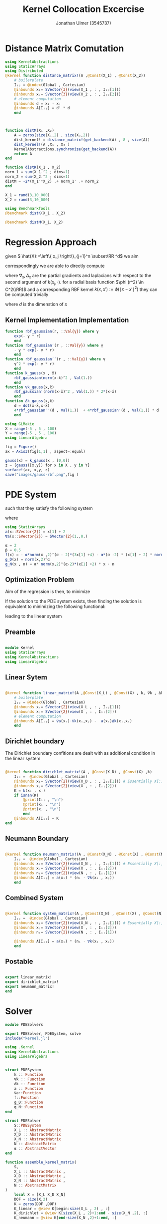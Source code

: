 #+title: Kernel Collocation Excercise
#+author: Jonathan Ulmer (3545737)
#+bibliography: ~/org/roam/papers/bibliography.bib
#+latex_compiler: xelatex
#+latex_header: \newcommand{\RR}{\mathbb{R}}
#+latex_header: \usepackage{amsmath}
#+latex_header: \usepackage{amssymb}
#+latex_header: \newtheorem{remark}{Remark}
#+latex_header:\usepackage[T1]{fontenc}
#+latex_header: \usepackage{unicode-math}
#+latex_header: \setmonofont{DejaVu Sans Mono}[Scale=0.8]
#+Property: header-args:julia :eval never-export :async t :session *julia* :exports both :tangle src/snippets.jl :comments org

#+begin_export html
<div style="display:none">
\(
\newcommand{\RR}{\mathbb{R}}
\usepackage{amsmath}
\usepackage{amssymb}
\newtheorem{remark}{Remark}
\)
</div>
#+end_export

* Distance Matrix Comutation
#+begin_src julia
using KernelAbstractions
using StaticArrays
using Distributed
@kernel function distance_matrix!(A ,@Const(X_1) , @Const(X_2))
    # boilerplate
    Iᵢⱼ = @index(Global , Cartesian)
    @inbounds xᵢ= SVector{3}(view(X_1 , : , Iᵢⱼ[1]))
    @inbounds xⱼ= SVector{3}(view(X_2 , : , Iᵢⱼ[2]))
    # element computation
    @inbounds d = xᵢ - xⱼ
    @inbounds A[Iᵢⱼ] = d' * d
    end



function distM(X₁ ,X₂)
    A = zeros(size(X₁,2) , size(X₂,2))
    dist_kernel! = distance_matrix!(get_backend(A) , 8 , size(A))
    dist_kernel!(A ,X₁ , X₂ )
    KernelAbstractions.synchronize(get_backend(A))
    return A
end

function distK(X_1 , X_2)
norm_1 = sum(X_1.^2 ; dims=1)
norm_2 = sum(X_2.^2 ; dims=1)
distM = -2*(X_1'*X_2) .+ norm_1' .+ norm_2
end
#+end_src

#+RESULTS:
: distK (generic function with 1 method)

#+begin_src julia :exports code :results none
X_1 = rand(3,10_000)
X_2 = rand(3,10_000)
#+end_src


#+begin_src julia
using BenchmarkTools
@benchmark distK(X_1 , X_2)
#+end_src

#+RESULTS:
: julia-async:3fc69a5d-7ca7-4e92-b610-9868f288df17

#+begin_src julia
@benchmark distM(X_1, X_2)
#+end_src

#+RESULTS:
#+begin_example
BenchmarkTools.Trial: 12 samples with 1 evaluation per sample.
 Range (min … max):  427.735 ms … 507.689 ms  ┊ GC (min … max): 0.08% … 18.99%
 Time  (median):     443.176 ms               ┊ GC (median):    3.41%
 Time  (mean ± σ):   446.953 ms ±  20.491 ms  ┊ GC (mean ± σ):  4.63% ±  4.89%

  ▁ ▁ ▁    ▁▁█  ▁█  ▁                                         ▁
  █▁█▁█▁▁▁▁███▁▁██▁▁█▁▁▁▁▁▁▁▁▁▁▁▁▁▁▁▁▁▁▁▁▁▁▁▁▁▁▁▁▁▁▁▁▁▁▁▁▁▁▁▁▁█ ▁
  428 ms           Histogram: frequency by time          508 ms <

 Memory estimate: 762.94 MiB, allocs estimate: 14.
#+end_example

* Regression Approach
given \( \hat{X}:=\left\{ x_j \right\}_{j=1}^n \subset\RR ^d\) we aim

\begin{align}
\label{eq:approx}
u_h(x) &= \sum_{j=1}^{n} a_j k(x_j,x)
\end{align}

correspondingly we are able to directly compute

\begin{align*}
\nabla_x u(x) &= \sum_{j=1}^n a_j \nabla_x  k(x_j ,x) \\
- \nabla_x \cdot \left( a(x) \nabla_x u(x) \right) &= - \left< \nabla_x a(x) , \nabla_x u(x) \right> - a(x) \Delta_x u(x) \\
&=  - \sum_{j=1}^{n} a_j \left( \left< \nabla_x a(x) , \nabla_x k(x_j,x)  \right> - a(x) \Delta_x k(x_j,x)\right)
\end{align*}
where \(\nabla_x , \Delta_x\) are the partial gradients and laplacians with respect to the second argument of \(k(x_j, \cdot )\).
for a radial basis function \(\phi (r^2) \in  C^2(\RR)\)  and a corresponding RBF kernel \(k(x,x') := \phi (\|x-x'\|^2)\) they can be computed trivially
\begin{align}
\label{eq:2}
\nabla_x k(x',x) &= 2*(x - x')*\phi'(\|x-x'\|^2)\\
\Delta_x k(x',x) &= 2*d*\phi'(\|x-x'\|^2) + 4*\phi''(\|x-x'\|^2) \left\|x-x'\right\|^2\\
\end{align}
where \(d\) is the dimenstion of \(x\)
** Kernel Implementation Implementation
#+begin_src julia
function rbf_gaussian(r, ::Val{γ}) where γ
    exp(- γ * r)
    end
function rbf_gaussian′(r , ::Val{γ}) where γ
    - γ * exp(- γ * r)
    end
function rbf_gaussian′′(r , ::Val{γ}) where γ
    γ^2 * exp(- γ * r)
    end
function k_gauss(x , x̂)
    rbf_gaussian(norm(x-x̂)^2 , Val(1.))
    end
function ∇k_gauss(x,x̂)
    rbf_gaussian′(norm(x-x̂)^2 , Val(1.)) * 2*(x-x̂)
    end
function Δk_gauss(x,x̂)
    d = dot(x-x̂,x-x̂)
    4*rbf_gaussian′′(d , Val(1.))  + 4*rbf_gaussian′(d , Val(1.)) * d
    end
#+end_src

#+RESULTS:
: Δk_gauss (generic function with 1 method)

#+begin_src julia :results file graphics :file "images/gauss-rbf.png"
using GLMakie
X = range(-5 , 5 , 100)
Y = range(-5 , 5 , 100)
using LinearAlgebra

fig = Figure()
ax = Axis3(fig[1,1] , aspect=:equal)

gauss(x) = k_gauss(x , [0,0])
z = [gauss([x,y]) for x in X , y in Y]
surface!(ax, x,y, z)
save("images/gauss-rbf.png",fig )
#+end_src

#+RESULTS:
[[file:images/gauss-rbf.png]]


* PDE System
such that they satisfy the following system


\begin{align}
\label{eq:pde}
- \nabla  \left( a(x) \nabla u(x) \right) &= f(x) & \text{in} \quad \Omega \\
u(x) &= g_D(x) & \text{on} \quad  \Gamma_D \\
\left( a(x) \nabla u(x)  \right) \cdot  \vec{n}(x) &= g_N & \text{on} \quad \Gamma_N
\end{align}
where
#+begin_src julia
using StaticArrays
a(x::SVector{2}) = x[1] + 2
∇a(x::SVector{2}) = SVector{2}(1.,0.)
#+end_src

#+RESULTS:
: ∇a (generic function with 2 methods)

#+begin_src julia
α = 2
β = 0.5
f(x) = - α*norm(x ,2)^(α - 2)*(3x[1] +4) - α*(α -2) * (x[1] + 2) * norm(x,2)^(α - 3)
g_D(x) = norm(x,2)^α
g_N(x , n) = α* norm(x,2)^(α-2)*(x[1] +2) * x ⋅ n
#+end_src

#+RESULTS:
: g_N (generic function with 1 method)

** Optimization Problem
Aim of the regression is then, to minimize
\begin{align}
\label{eq:3}
\mathcal{J}(\vec{a} ; \hat{X})
\end{align}
If the solution to the PDE system  exists, then finding the solution is equivalent to minimizing the following functional:
\begin{align}
\label{eq:4}
\mathcal{J}(u) &= \int_{\Omega}
\end{align}
leading to the linear system
\begin{align}
\label{eq:linear-system}
\left< u_h , k(x_j , \cdot) \right>_{\mathcal{H}_k} &= \left< f , k(x_j , \cdot) \right>_{\mathcal{H}_k}
\end{align}
\begin{align}
\label{eq:5}
- \sum_{j=1}^{n} a_j \left( \left< \nabla_x a(x_i) , \nabla_x k(x_j,x_i)  \right> - a(x_i) \Delta_x k(x_j,x_i)\right) &= f(x_i)
\end{align}
** Preamble
#+begin_src julia :tangle src/kernel.jl :eval never

module Kernel
using StaticArrays
using KernelAbstractions
using LinearAlgebra
#+end_src
** Linear Sytem
#+begin_src julia :tangle src/kernel.jl

@kernel function linear_matrix!(A ,@Const(X_L) , @Const(X) , k, ∇k , Δk , a , ∇a)
    # boilerplate
    Iᵢⱼ = @index(Global , Cartesian)
    @inbounds xᵢ= SVector{2}(view(X_L , : , Iᵢⱼ[1]))
    @inbounds xⱼ= SVector{2}(view(X , : , Iᵢⱼ[2]))
    # element computation
    @inbounds A[Iᵢⱼ] = ∇a(xᵢ)⋅∇k(xᵢ,xⱼ) -  a(xᵢ)Δk(xⱼ,xᵢ)
    end
#+end_src

#+RESULTS:
: linear_matrix! (generic function with 4 methods)

** Dirichlet boundary
The Dirichlet boundary confitions are dealt with as additional condition in the linear system
#+begin_src julia :tangle src/kernel.jl

@kernel function dirichlet_matrix!(A , @Const(X_D) , @Const(X) ,k)
    Iᵢⱼ =  @index(Global , Cartesian)
    @inbounds xᵢ= SVector{2}(view(X_D , : , Iᵢⱼ[1])) # Essentially X[:,1]
    @inbounds xⱼ= SVector{2}(view(X , : , Iᵢⱼ[2]))
    K = k(xᵢ , xⱼ)
    if isnan(K)
        @print(Iᵢⱼ , "\n")
        @print(xᵢ , "\n")
        @print(xⱼ , "\n")
        end
    @inbounds A[Iᵢⱼ] = K
end
#+end_src

#+RESULTS:
: julia-async:f35f44a7-4d8a-4825-9dd8-78915cf364bd
** Neumann Boundary

#+begin_src julia :tangle src/kernel.jl

@kernel function neumann_matrix!(A , @Const(X_N) , @Const(X) , @Const(N) , a , ∇k )
    Iᵢⱼ =  @index(Global , Cartesian)
    @inbounds xᵢ= SVector{2}(view(X_N , : , Iᵢⱼ[1])) # Essentially X[:,1]
    @inbounds xⱼ= SVector{2}(view(X , : , Iᵢⱼ[2]))
    @inbounds nᵢ= SVector{2}(view(N , : , Iᵢⱼ[1]))
    @inbounds A[Iᵢⱼ] = a(xᵢ) * (nᵢ ⋅ ∇k(xᵢ , xⱼ))
    end
#+end_src

#+RESULTS:
** Combined System

#+begin_src julia :tangle src/kernel.jl

@kernel function system_matrix!(A , @Const(X_N) , @Const(X) , @Const(N) , a , ∇k )
    Iᵢⱼ =  @index(Global , Cartesian)
    @inbounds xᵢ= SVector{2}(view(X_N , : , Iᵢⱼ[1])) # Essentially X[:,1]
    @inbounds xⱼ= SVector{2}(view(X , : , Iᵢⱼ[2]))
    @inbounds nᵢ= SVector{2}(view(N , : , Iᵢⱼ[1]))

    @inbounds A[Iᵢⱼ] = a(xᵢ) * (nᵢ ⋅ ∇k(xᵢ , xⱼ))
    end
#+end_src
** Postable
#+begin_src julia :tangle src/kernel.jl :eval never

export linear_matrix!
export dirichlet_matrix!
export neumann_matrix!
end
#+end_src
* Solver
#+begin_src julia :tangle src/pdesolver.jl :eval never
module PDESolvers

export PDESolver, PDESystem, solve
include("kernel.jl")

using .Kernel
using KernelAbstractions
using LinearAlgebra
#+end_src

#+RESULTS:

#+begin_src julia :tangle src/pdesolver.jl :eval never

struct PDESystem
    k :: Function
    ∇k :: Function
    Δk :: Function
    a :: Function
    ∇a::Function
    f::Function
    g_D::Function
    g_N::Function
end

struct PDESolver
    S::PDESystem
    X_L :: AbstractMatrix
    X_D :: AbstractMatrix
    X_N :: AbstractMatrix
    N :: AbstractMatrix
    α :: AbstractVector
end

function assemble_kernel_matrix(
    S,
    X_L :: AbstractMatrix ,
    X_D :: AbstractMatrix ,
    X_N :: AbstractMatrix ,
    N :: AbstractMatrix
)
    local X = [X_L X_D X_N]
    DOF = size(X,2)
    K = zeros(DOF ,DOF)
    K_linear = @view K[begin:size(X_L , 2) , :]
    K_dirichlet = @view K[size(X_L , 2)+1:end - size(X_N ,2), :]
    K_neumann = @view K[end-size(X_N ,2)+1:end, :]


    cpu_linear! = linear_matrix!( CPU() , 64 , size(K_linear))
    cpu_dirichlet! = dirichlet_matrix!( CPU() , 64 , size(K_dirichlet))
    cpu_neumann! = neumann_matrix!( CPU() , 64 , size(K_neumann))

    cpu_linear!(K_linear  , X_L , X , S.k , S.∇k , S.Δk , S.a , S.∇a)
    cpu_dirichlet!(K_dirichlet  , X_D , X , S.k )
    cpu_neumann!(K_neumann  , X_N , X , N ,S.a, S.∇k)
    KernelAbstractions.synchronize(get_backend(K))
    return K
end
function solve(
    S,
    X_L :: AbstractMatrix ,
    X_D :: AbstractMatrix ,
    X_N :: AbstractMatrix ,
    N :: AbstractMatrix
    )
    K = assemble_kernel_matrix(S, X_L , X_D , X_N , N)
    b = get_boundary(S,X_L , X_D , X_N , N)
    α =  b'*pinv(K)
    return PDESolver(S, X_L , X_D , X_N , N , α' )
    #return b, K

    end
function (f::PDESolver)(X)
    local X_col = [f.X_L f.X_D f.X_N]
    K = zeros(size(X,2)  , size(X_col ,2))
    kernel_matrix! = dirichlet_matrix!( CPU() , 64 , size(K))
    kernel_matrix!(K, X , X_col , f.S.k )
return K * f.α
end

function get_boundary(
    S,
    X_L::AbstractMatrix ,
    X_D::AbstractMatrix ,
    X_N::AbstractMatrix,
    N::AbstractMatrix
    )
    y = [S.f.(eachcol(X_L)); S.g_D.(eachcol(X_D)); S.g_N.(eachcol(X_N) , eachcol(N))]
    end

#+end_src

#+begin_src julia :tangle src/pdesolver.jl
end
#+end_src

* Results
#+begin_src julia
includet("src/pdesolver.jl")
#+end_src

#+RESULTS:

#+begin_src julia
using .PDESolvers
#+end_src

#+RESULTS:

#+begin_src julia
S = PDESystem(k_gauss , ∇k_gauss , Δk_gauss , a, ∇a , f, g_D , g_N )
#+end_src

#+RESULTS:
: PDESystem(Main.k_gauss, Main.∇k_gauss, Main.Δk_gauss, Main.a, Main.∇a, Main.f, Main.g_D, Main.g_N)



#+begin_src julia
function unit_box_normals(γ::Float64)
    p = SVector{2}(0,0)
    xnormal = SVector{2}(1,0)
    ynormal = SVector{2}(0,1)
    branch = γ % 4.
    if floor(branch) == 0.
        n = -ynormal
    elseif floor(branch) == 1.
        n = xnormal
    elseif floor(branch) == 2.
        n = ynormal
    elseif floor(branch) == 3.
        n = -xnormal
    else
        throw("γ=$γ not in range [0 , 4]")
    end
return n
    end
function unit_box_path(γ::Float64)
    p = SVector{2}(0,0)
    xnormal = SVector{2}(1,0)
    ynormal = SVector{2}(0,1)
    branch = γ % 4.
    if floor(branch) == 0.
        p = branch%1 * xnormal
    elseif floor(branch) == 1.
        p = xnormal +  branch%1 * ynormal
    elseif floor(branch) == 2.
        p = (1-branch%1)*xnormal + ynormal
    elseif floor(branch) == 3.
        p = (1-branch%1) * ynormal
    else
        throw("γ=$γ not in range [0 , 4]")
    end
return p
    end
#+end_src

#+RESULTS:
: unit_box_path (generic function with 1 method)

#+begin_src julia
using Random
rng = MersenneTwister(0)
r = 0:0.2:1.99
N = unit_box_normals.(r)
N = reduce(hcat , N)
X_N = unit_box_path.(r)
X_N = reduce(hcat , X_N)
X_D = unit_box_path.(2:0.1:4)
X_D = reduce(hcat , X_D)
X_L = rand(rng , Float64, 2,100)
#+end_src

#+RESULTS:
: (("0.44373084494754944" "0.07892681580529581" "0.559106625669447" "0.9425709791902743" "0.48785917694153547" "0.7857840841423287" "0.3017574987032916" "0.6796020014334652" "0.7541709343165697" "0.6553652292341736" "0.89179931065241" "0.3780445925677818" "0.6796025199206561" "0.6046193371046116" "0.8933410670564788" "0.8654666447090715" "0.8914938016764471" "0.18610720239953094" "0.7561568657712872" "0.44528433145260515" "0.9696417725691979" "0.8087651016663615" "0.25610595083609256" "0.37138747121212035" "0.6159900231555204" "0.1356496333108077" "0.5645286188099554" "0.9719617493553843" "0.061366829718462856" "0.4585949426970206" "0.8299887311475092" "0.06667976957690724" "0.6610270108009304" "0.39319632973696295" "0.687070300947694" "0.5900260917926095" "0.9405013082709226" "0.14443833295460218" "0.3359277493526316" "0.7448558015155979" "0.291450401757138" "0.8196807663289543" "0.5986130273184203" "0.26955382564496855" "0.6592127107000334" "0.20869191542486099" "0.24401413325254384" "0.7693432281143233" "0.09012312287052149" "0.2810431320646529" "0.2752328598998388" "0.6856882226466181" "0.5680636711525475" "0.3659395292034653" "0.05468019152686576" "0.5046998570470287" "0.6086461929502132" "0.02345486240845407" "0.8432915711007192" "0.37847877737140867" "0.45274529239598515" "0.34594697944076613" "0.5004462969448631" "0.3976274212783737" "0.7684432186616006" "0.21213569725297" "0.06594702486204396" "0.09606429900281577" "0.20550478238974001" "0.02100937956026039" "0.3399791101327534" "0.7504633485612029" "0.3356418582548364" "0.15548351082690903" "0.8437798862386308" "0.14373890531772582" "0.9883291346377374" "0.5456316774880647" "0.9089866976611372" "0.38898462335622064" "0.3956456166552973" "0.13876351482930271" "0.5393193202718978" "0.0644401931180334" "0.3532786763801603" "0.0834908366224183" "0.5466778161413699" "0.23645550979880303" "0.9683203770699633" "0.884861432658866" "0.983950627182637" "0.02518572825498744" "0.9478493987342336" "0.22125375341032405" "0.8233621081318514" "0.06562428438826062" "0.11627474544940664" "0.8771331209014392" "0.964521618692638" "0.49674343455903314") ("0.012341715444441181" "0.16983717354013406" "0.09920468528804882" "0.9632256863827882" "0.727832145515513" "0.4504541380106568" "0.2975755734713885" "0.37140687603818456" "0.7574181903211246" "0.7375753349071723" "0.8754230383109352" "0.15374868315827972" "0.02063481196607042" "0.1339908287133349" "0.6371308048858195" "0.21213758500318236" "0.33667058193694177" "0.6741364657649198" "0.788513553927884" "0.8184183417021202" "0.6171636188124605" "0.19036185373793546" "0.66458254694391" "0.18438617571923843" "0.46731578429910625" "0.17954587309215597" "0.06621710570725403" "0.9717787744024684" "0.10455729773350031" "0.803853821921793" "0.8398721036617922" "0.5198137357212782" "0.3353697944940459" "0.1826066306427927" "0.7117144790900987" "0.3471126077351687" "0.5004050497763186" "0.43441000294477394" "0.7125205430295269" "0.35639711217444847" "0.3669947357294494" "0.8210882218467181" "0.6351970508705151" "0.05624453177453481" "0.6454407225688521" "0.6399578783106901" "0.5091982352679316" "0.8801338965913139" "0.9217677057650668" "0.6124338377840888" "0.5527467456245361" "0.7093184508451813" "0.9237869805286902" "0.9974835618800608" "0.08595882419448841" "0.9498038199151266" "0.29432665812789605" "0.5577774058580562" "0.35041967334166446" "0.4209857879429628" "0.9926673695243946" "0.42544003382998974" "0.4707577790787181" "0.8870030006330558" "0.7982439400593302" "0.7951528838199926" "0.7821293769982802" "0.8558287546197174" "0.045584943529882294" "0.8771240015261976" "0.88446317845295" "0.7165300655221927" "0.013333693115964662" "0.013678457758851126" "0.8258149891273072" "0.24005110619110548" "0.8190791807059496" "0.8271330046066434" "0.6746626137899527" "0.14820315927994931" "0.6506321105271906" "0.22038334816425764" "0.04486928075983543" "0.14905459305493518" "0.4153076033744658" "0.24717908026349833" "0.7769700853659758" "0.26886395978815725" "0.7271933660974446" "0.05487784169192467" "0.7077691029154758" "0.1931003610324511" "0.06166877426932915" "0.04608824474823359" "0.702680991271857" "0.33821145981907663" "0.2531171359750224" "0.19964829932872807" "0.6015051622695688" "0.5144568258896776"))

#+name: fig:collocation-points
#+begin_src julia :results file graphics :file "images/collocation-points.png"
using LaTeXStrings
using Makie
using GLMakie
fig = Figure()
ax = Axis(fig[1,1] , title="Collocation Points")

scatter!(ax,X_L , label="Data Points")
scatter!(ax,X_D, label="Dirichlet Points")
scatter!(ax,X_N , label="Neumann Points")
arrows!(ax,X_N[1,:] , X_N[2,:] , N[1,:] , N[2,:] , lengthscale=0.1)
axislegend(ax , position=:lt)
save("images/collocation-points.png",fig )
#+end_src

#+RESULTS: fig:collocation-points
[[file:images/collocation-points.png]]

#+begin_src julia
using LinearAlgebra
solution = solve(S , X_L , X_D , X_N , N)
#+end_src

#+RESULTS:
: PDESolver(PDESystem(Main.k_gauss, Main.∇k_gauss, Main.Δk_gauss, Main.a, Main.∇a, Main.f, Main.g_D, Main.g_N), [0.44373084494754944 0.07892681580529581 0.559106625669447 0.9425709791902743 0.48785917694153547 0.7857840841423287 0.3017574987032916 0.6796020014334652 0.7541709343165697 0.6553652292341736 0.89179931065241 0.3780445925677818 0.6796025199206561 0.6046193371046116 0.8933410670564788 0.8654666447090715 0.8914938016764471 0.18610720239953094 0.7561568657712872 0.44528433145260515 0.9696417725691979 0.8087651016663615 0.25610595083609256 0.37138747121212035 0.6159900231555204 0.1356496333108077 0.5645286188099554 0.9719617493553843 0.061366829718462856 0.4585949426970206 0.8299887311475092 0.06667976957690724 0.6610270108009304 0.39319632973696295 0.687070300947694 0.5900260917926095 0.9405013082709226 0.14443833295460218 0.3359277493526316 0.7448558015155979 0.291450401757138 0.8196807663289543 0.5986130273184203 0.26955382564496855 0.6592127107000334 0.20869191542486099 0.24401413325254384 0.7693432281143233 0.09012312287052149 0.2810431320646529 0.2752328598998388 0.6856882226466181 0.5680636711525475 0.3659395292034653 0.05468019152686576 0.5046998570470287 0.6086461929502132 0.02345486240845407 0.8432915711007192 0.37847877737140867 0.45274529239598515 0.34594697944076613 0.5004462969448631 0.3976274212783737 0.7684432186616006 0.21213569725297 0.06594702486204396 0.09606429900281577 0.20550478238974001 0.02100937956026039 0.3399791101327534 0.7504633485612029 0.3356418582548364 0.15548351082690903 0.8437798862386308 0.14373890531772582 0.9883291346377374 0.5456316774880647 0.9089866976611372 0.38898462335622064 0.3956456166552973 0.13876351482930271 0.5393193202718978 0.0644401931180334 0.3532786763801603 0.0834908366224183 0.5466778161413699 0.23645550979880303 0.9683203770699633 0.884861432658866 0.983950627182637 0.02518572825498744 0.9478493987342336 0.22125375341032405 0.8233621081318514 0.06562428438826062 0.11627474544940664 0.8771331209014392 0.964521618692638 0.49674343455903314; 0.012341715444441181 0.16983717354013406 0.09920468528804882 0.9632256863827882 0.727832145515513 0.4504541380106568 0.2975755734713885 0.37140687603818456 0.7574181903211246 0.7375753349071723 0.8754230383109352 0.15374868315827972 0.02063481196607042 0.1339908287133349 0.6371308048858195 0.21213758500318236 0.33667058193694177 0.6741364657649198 0.788513553927884 0.8184183417021202 0.6171636188124605 0.19036185373793546 0.66458254694391 0.18438617571923843 0.46731578429910625 0.17954587309215597 0.06621710570725403 0.9717787744024684 0.10455729773350031 0.803853821921793 0.8398721036617922 0.5198137357212782 0.3353697944940459 0.1826066306427927 0.7117144790900987 0.3471126077351687 0.5004050497763186 0.43441000294477394 0.7125205430295269 0.35639711217444847 0.3669947357294494 0.8210882218467181 0.6351970508705151 0.05624453177453481 0.6454407225688521 0.6399578783106901 0.5091982352679316 0.8801338965913139 0.9217677057650668 0.6124338377840888 0.5527467456245361 0.7093184508451813 0.9237869805286902 0.9974835618800608 0.08595882419448841 0.9498038199151266 0.29432665812789605 0.5577774058580562 0.35041967334166446 0.4209857879429628 0.9926673695243946 0.42544003382998974 0.4707577790787181 0.8870030006330558 0.7982439400593302 0.7951528838199926 0.7821293769982802 0.8558287546197174 0.045584943529882294 0.8771240015261976 0.88446317845295 0.7165300655221927 0.013333693115964662 0.013678457758851126 0.8258149891273072 0.24005110619110548 0.8190791807059496 0.8271330046066434 0.6746626137899527 0.14820315927994931 0.6506321105271906 0.22038334816425764 0.04486928075983543 0.14905459305493518 0.4153076033744658 0.24717908026349833 0.7769700853659758 0.26886395978815725 0.7271933660974446 0.05487784169192467 0.7077691029154758 0.1931003610324511 0.06166877426932915 0.04608824474823359 0.702680991271857 0.33821145981907663 0.2531171359750224 0.19964829932872807 0.6015051622695688 0.5144568258896776], [1.0 0.8999999999999999 0.7999999999999998 0.7000000000000002 0.6000000000000001 0.5 0.3999999999999999 0.2999999999999998 0.20000000000000018 0.10000000000000009 0.0 0.0 0.0 0.0 0.0 0.0 0.0 0.0 0.0 0.0 0.0; 1.0 1.0 1.0 1.0 1.0 1.0 1.0 1.0 1.0 1.0 1.0 0.8999999999999999 0.7999999999999998 0.7000000000000002 0.6000000000000001 0.5 0.3999999999999999 0.2999999999999998 0.20000000000000018 0.10000000000000009 0.0], [0.0 0.2 0.4 0.6 0.8 1.0 1.0 1.0 1.0 1.0; 0.0 0.0 0.0 0.0 0.0 0.0 0.19999999999999996 0.3999999999999999 0.6000000000000001 0.8], [0 0 0 0 0 1 1 1 1 1; -1 -1 -1 -1 -1 0 0 0 0 0], [-0.013389157047654868, 0.006900960912947142, 0.06070875919752122, 0.021536269901389134, 0.029904509361215276, 0.06239166664603802, 0.041602387343045256, 0.057718729320014955, 0.02946497677944136, 0.021424955281876316, 0.04189502163671561, 0.047252786904387604, 0.05240853940459279, 0.061120514741134786, 0.015882256776098027, 0.04546155208105173, 0.0642774909982522, 0.022423716352258555, 0.04096105697849589, 0.019207801938519092, 0.01600945618009383, 0.052641870285577715, -0.000876110012778695, 0.04166611659281126, 0.036990535190057766, 0.012783487852328733, 0.05929151945315018, 0.05877550959053187, -0.007795834534673317, 0.02196970489087563, 0.05876442864895753, 0.013588615714421222, 0.05354651248550947, 0.049490404924990475, 0.03824596365584378, 0.05656562524220826, 0.07203168294045893, -0.014870018810674276, 0.02693079764411533, 0.057388298960563716, 0.04893985853466605, 0.026106910531969816, 0.039869588420733286, 0.03368977477850028, 0.04632470525666297, -0.016894226755367836, 0.03678258317465621, 0.050492862268735575, -0.024913734693080333, -0.004992091879147712, 0.0312725721333388, 0.03942413752987734, 0.021158715597901848, -0.005866055184727942, -0.00258525581322255, 0.010933713134328572, 0.020838972349201897, 0.023816966554396236, 0.06403336057664875, 0.02662218640876266, 0.006636526477508091, 0.027280065880746236, 0.03656802586856691, 0.013793482995412236, 0.052175656270321086, -0.02579629239043492, -0.03780265413438825, -0.02910729173122644, -0.042697203885253644, -0.025137050582597915, 0.012779038945723104, 0.051434365841075524, -0.019443150454624667, 0.03834047714552798, 0.05890202726739328, 0.047386622039870256, 0.026387207115920637, 0.016235821306424314, 0.0566966498183136, 0.018481322762742416, 0.002464283579566757, 0.010174510464634138, -0.0009092274285652105, -0.020730612837980764, -0.01223204459790193, 0.006033010976066491, 0.02727950945892618, 0.05283592911578923, -0.0019542136893695473, 0.03946320780508569, 0.07384778311794979, 0.03693172439467371, 0.04683792567426246, 0.04315736364905891, 0.06312349484242691, -0.044767790139546036, 0.04093097426748077, 0.04018383808046797, 0.050606627493731814, 0.009727688183457463, -0.00021496283951584114, -0.0007535678962183502, -0.0012025831564467034, -0.0014651504013672915, -0.0014681278359967927, -0.0011811495475206031, -0.0006265586302757157, 0.00012316001260953023, 0.0009601293468218794, 0.0017640139279811744, 0.0023093970708080052, 0.00245614228780695, 0.002592075129626467, 0.0027154602385678025, 0.002823905598366591, 0.002914220783093735, 0.0029824685039499476, 0.0030242314068259896, 0.0030350716513388213, 0.0030111182381789064, 0.0029496860361943483, -0.0008384572693192918, 0.0020582595669667203, 0.00422509792114315, 0.004279310276538498, 0.007040857339583086, 0.019110971542991014, 0.021760837090249757, 0.022755233109681704, 0.021818631957568023, 1.407750642238095e-14])

#+name: fig:solution
#+begin_src julia :results file graphics :file "images/solution.png"
using GLMakie
X = range(-1 , 1 , 100)
Y = range(-1 , 1 , 100)
grid = [ [x,y] for x in X , y in Y]
grid = reduce(vcat , grid)
grid = reshape(grid, 2,:)
fig = Figure()
ax = Axis(fig[1,1])
sol = solution(grid)
sol = reshape(sol , size(X,1) , :)
hm = heatmap!(ax , X,Y, sol)
Colorbar(fig[:, end+1], hm)
save("images/solution.png",fig )
#+end_src

#+RESULTS: fig:solution
[[file:images/solution.png]]

#+begin_src julia
"""
testing for the boundary can be done with the signed distance function of the domain. Here we use a square domain
"""
function sdf_square(x::SVector , r::Float64 , center::SVector)
    return norm(x-center,Inf) .- r
end
function ∇sdf_square(x::SVector{N, Float64}, r::Float64, center::SVector{N, Float64}) where N
    v = x - center
    abs_v = abs.(v)
    i_star = argmax(abs_v)
    g = zeros(Float64, N)
    g[i_star] = sign(v[i_star])
    return SVector{N, Float64}(g)
end
#+end_src

#+RESULTS:
: ∇sdf_square (generic function with 2 methods)



#+RESULTS:
